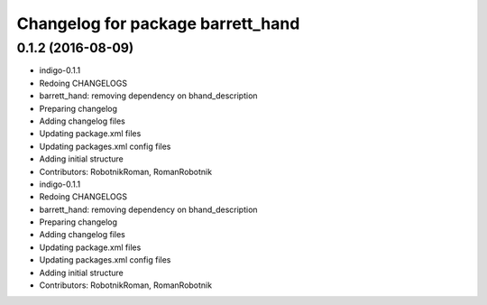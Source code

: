 ^^^^^^^^^^^^^^^^^^^^^^^^^^^^^^^^^^
Changelog for package barrett_hand
^^^^^^^^^^^^^^^^^^^^^^^^^^^^^^^^^^

0.1.2 (2016-08-09)
------------------
* indigo-0.1.1
* Redoing CHANGELOGS
* barrett_hand: removing dependency on bhand_description
* Preparing changelog
* Adding changelog files
* Updating package.xml files
* Updating packages.xml config files
* Adding initial structure
* Contributors: RobotnikRoman, RomanRobotnik

* indigo-0.1.1
* Redoing CHANGELOGS
* barrett_hand: removing dependency on bhand_description
* Preparing changelog
* Adding changelog files
* Updating package.xml files
* Updating packages.xml config files
* Adding initial structure
* Contributors: RobotnikRoman, RomanRobotnik
